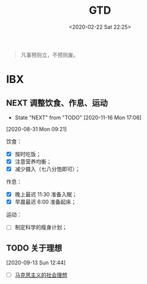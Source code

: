 #+DATE: <2020-02-22 Sat 22:25>
#+TITLE: GTD

#+BEGIN_QUOTE
凡事预则立，不预则废。
#+END_QUOTE

* IBX

** NEXT 调整饮食、作息、运动
   - State "NEXT"       from "TODO"       [2020-11-16 Mon 17:06]
 [2020-08-31 Mon 09:21]

饮食：
- [X] 按时吃饭；
- [X] 注意营养均衡；
- [X] 减少摄入（七八分饱即可）；

作息：
- [X] 晚上最迟 11:30 准备入眠；
- [X] 早晨最迟 6:00 准备起床；

运动：
- [ ] 制定科学的瘦身计划；

** TODO 关于理想
 [2020-09-13 Sun 12:44]

- [ ] [[file:~/site/org/marxism-0.org::*%E9%A9%AC%E5%85%8B%E6%80%9D%E4%B8%BB%E4%B9%89%E7%9A%84%E7%A4%BE%E4%BC%9A%E7%90%86%E6%83%B3][马克思主义的社会理想]]

